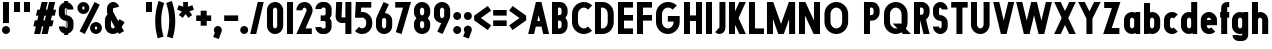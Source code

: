 SplineFontDB: 3.2
FontName: Roland
FullName: Roland
FamilyName: Roland
Weight: Bold
Copyright: Copyright (c) 2020, Roland Bernard
UComments: "2020-8-31: Created with FontForge (http://fontforge.org)"
Version: 001.000
ItalicAngle: 0
UnderlinePosition: -100
UnderlineWidth: 50
Ascent: 800
Descent: 200
InvalidEm: 0
LayerCount: 2
Layer: 0 0 "Back" 1
Layer: 1 0 "Fore" 0
XUID: [1021 36 1614478912 3279787]
FSType: 0
OS2Version: 0
OS2_WeightWidthSlopeOnly: 0
OS2_UseTypoMetrics: 1
CreationTime: 1598898917
ModificationTime: 1599679097
PfmFamily: 17
TTFWeight: 1000
TTFWidth: 5
LineGap: 90
VLineGap: 0
OS2TypoAscent: 0
OS2TypoAOffset: 1
OS2TypoDescent: 0
OS2TypoDOffset: 1
OS2TypoLinegap: 90
OS2WinAscent: 0
OS2WinAOffset: 1
OS2WinDescent: 0
OS2WinDOffset: 1
HheadAscent: 0
HheadAOffset: 1
HheadDescent: 0
HheadDOffset: 1
OS2CapHeight: 750
OS2XHeight: 500
OS2Vendor: 'PfEd'
MarkAttachClasses: 1
DEI: 91125
Encoding: ISO8859-1
UnicodeInterp: none
NameList: AGL For New Fonts
DisplaySize: -48
AntiAlias: 1
FitToEm: 0
WinInfo: 0 30 12
BeginPrivate: 1
BlueValues 23 [-20 0 500 520 750 770]
EndPrivate
BeginChars: 256 84

StartChar: X
Encoding: 88 88 0
Width: 599
Flags: W
HStem: 0 21G<30 204.352 395 569.352> 730 20G<30 204.352 395 569.352>
LayerCount: 2
Fore
SplineSet
30 750 m 5
 194.3515625 750 l 5
 299.67578125 539.3515625 l 5
 405 750 l 5
 569.3515625 750 l 5
 381.8515625 375 l 5
 569.3515625 0 l 5
 405 0 l 5
 299.67578125 210.6484375 l 5
 194.3515625 0 l 5
 30 0 l 5
 217.5 375 l 5
 30 750 l 5
EndSplineSet
EndChar

StartChar: Q
Encoding: 81 81 1
Width: 742
Flags: W
HStem: -20 140<278.655 388.796> 0 21G<497.469 722.531> 630 140<278.655 412.28>
VStem: 50 150<201.571 548.429> 490 150<239.484 553.299>
LayerCount: 2
Fore
SplineSet
345 770 m 2xb8
 346 770 l 2
 508 769.998046875 640 637.009765625 640 475 c 2
 640 275 l 2
 640 220.083007812 624.712890625 168.514648438 598.2109375 124.3203125 c 1
 722.53125 0 l 1
 517.46875 0 l 1x78
 495.6796875 21.7890625 l 1
 451.502929688 -4.7021484375 400.893554688 -20 346 -20 c 2
 345 -20 l 2
 182.963867188 -20.0009765625 50 112.963867188 50 275 c 2
 50 475 l 2
 50 637.036132812 182.963867188 770.001953125 345 770 c 2xb8
345 630 m 2
 264.030273438 630.002929688 200 555.969726562 200 475 c 2
 200 275 l 2
 200 194.030273438 264.030273438 120 345 120 c 2
 346 120 l 2xb8
 361.244140625 120 375.954101562 122.88671875 389.662109375 127.806640625 c 1
 268.2421875 249.2265625 l 1
 473.3046875 249.2265625 l 1
 485.333984375 237.197265625 l 1
 488.37890625 249.444335938 490 262.133789062 490 275 c 2
 490 475 l 2
 490 555.935546875 426.921875 629.997070312 346 630 c 2
 345 630 l 2
EndSplineSet
EndChar

StartChar: e
Encoding: 101 101 2
Width: 495
Flags: W
HStem: -20 140<211.885 301.184> 185 130<195 300> 380 140<211.885 283.175>
VStem: 45 150<137.045 185 315 362.956>
CounterMasks: 1 e0
LayerCount: 2
Fore
SplineSet
247.5 520 m 2
 247.571289062 520 l 2
 358.48828125 519.98046875 450 428.42578125 450 317.5 c 2
 450 185 l 1
 195 185 l 1
 195 182.5 l 2
 195 152.6171875 217.6171875 120 247.5 120 c 2
 262.5 120 l 2
 278.61328125 120 292.604492188 129.490234375 302.0859375 142.9140625 c 1
 405.35546875 39.64453125 l 1
 368.599609375 2.888671875 317.974609375 -20 262.5 -20 c 2
 247.5 -20 l 2
 136.55078125 -20 45 71.55078125 45 182.5 c 2
 45 317.5 l 2
 45 428.44921875 136.55078125 520.01953125 247.5 520 c 2
247.5 380 m 2
 217.6171875 380.0234375 195 347.3828125 195 317.5 c 2
 195 315 l 1
 300 315 l 1
 300 317.5 l 2
 300 347.362304688 277.415039062 379.9765625 247.563476562 380 c 2
 247.5 380 l 2
EndSplineSet
EndChar

StartChar: exclam
Encoding: 33 33 3
Width: 300
Flags: W
HStem: -20 200<88.2613 211.739> 730 20G<75 225>
VStem: 50 200<18.2613 141.739> 75 150<250 750>
LayerCount: 2
Fore
SplineSet
75 250 m 5xd0
 75 750 l 5
 225 750 l 5
 225 250 l 5
 75 250 l 5xd0
50 80 m 4xe0
 50 135.228515625 94.771484375 180 150 180 c 4
 205.228515625 180 250 135.228515625 250 80 c 4
 250 24.771484375 205.228515625 -20 150 -20 c 4
 94.771484375 -20 50 24.771484375 50 80 c 4xe0
EndSplineSet
EndChar

StartChar: quotedbl
Encoding: 34 34 4
Width: 500
Flags: W
HStem: 500 250<50 200 300 450>
VStem: 50 150<500 750> 300 150<500 750>
LayerCount: 2
Fore
SplineSet
50 500 m 1
 50 750 l 1
 200 750 l 1
 200 500 l 1
 50 500 l 1
300 500 m 5
 300 750 l 5
 450 750 l 5
 450 500 l 5
 300 500 l 5
EndSplineSet
EndChar

StartChar: numbersign
Encoding: 35 35 5
Width: 637
Flags: W
HStem: 0 21G<52.5 209.027 240.002 396.525> 730 20G<235.004 391.527 422.502 579.029>
LayerCount: 2
Fore
SplineSet
240.00390625 750 m 1
 391.52734375 750 l 1
 346.525390625 570 l 1
 382.501953125 570 l 1
 427.501953125 750 l 1
 579.029296875 750 l 1
 534.02734375 570 l 1
 602.8828125 570 l 1
 567.8828125 430 l 1
 499.02734375 430 l 1
 471.525390625 320 l 1
 540.3828125 320 l 1
 505.3828125 180 l 1
 436.525390625 180 l 1
 391.525390625 0 l 1
 240.001953125 0 l 1
 285.001953125 180 l 1
 249.02734375 180 l 1
 204.02734375 0 l 1
 52.5 0 l 1
 97.50390625 180 l 1
 35 180 l 1
 70 320 l 1
 132.50390625 320 l 1
 160.00390625 430 l 1
 97.5 430 l 1
 132.501953125 570 l 1
 195.00390625 570 l 1
 240.00390625 750 l 1
311.525390625 430 m 1
 284.02734375 320 l 1
 320.001953125 320 l 1
 347.501953125 430 l 1
 311.525390625 430 l 1
EndSplineSet
EndChar

StartChar: zero
Encoding: 48 48 6
Width: 505
Flags: HW
LayerCount: 2
Fore
SplineSet
252.5 770 m 0
 363.44921875 770 455 678.44921875 455 567.5 c 2
 455 182.5 l 2
 455 71.55078125 363.44921875 -20 252.5 -20 c 0
 141.55078125 -20 50 71.55078125 50 182.5 c 2
 50 567.5 l 2
 50 678.44921875 141.55078125 770 252.5 770 c 0
252.5 630 m 0
 222.6171875 630 200 597.3828125 200 567.5 c 2
 200 182.5 l 2
 200 152.6171875 222.6171875 120 252.5 120 c 0
 282.3828125 120 305 152.6171875 305 182.5 c 2
 305 567.5 l 2
 305 597.3828125 282.3828125 630 252.5 630 c 0
EndSplineSet
EndChar

StartChar: one
Encoding: 49 49 7
Width: 250
Flags: HW
LayerCount: 2
Fore
SplineSet
50 750 m 1
 200 750 l 1
 200 0 l 1
 50 0 l 1
 50 608.916015625 l 1
 50 608.986328125 l 1
 50 750 l 1
EndSplineSet
EndChar

StartChar: two
Encoding: 50 50 8
Width: 475
Flags: HW
LayerCount: 2
Fore
SplineSet
237.5 770 m 2
 237.606445312 770 l 2
 348.5078125 769.970703125 440 678.4140625 440 567.5 c 0
 440 536.916015625 433.03125 507.8125 420.62890625 481.6875 c 2
 262.943359375 140 l 1
 420 140 l 1
 420 0 l 1
 35 0 l 1
 285.88671875 544.826171875 l 2
 288.54296875 552.176757812 290 559.92578125 290 567.5 c 0
 290 597.362304688 267.415039062 629.9765625 237.563476562 630 c 2
 237.5 630 l 2
 207.6171875 630.0234375 185 597.3828125 185 567.5 c 1
 35 567.5 l 1
 35 678.44921875 126.55078125 770.029296875 237.5 770 c 2
EndSplineSet
EndChar

StartChar: three
Encoding: 51 51 9
Width: 490
Flags: HW
LayerCount: 2
Fore
SplineSet
209.375 770 m 2
 265.880859375 770 l 2
 361.266601562 770 440.1875 691.018554688 440.1875 595.625 c 2
 440.1875 479.375 l 2
 440.1875 440.421875 417.0234375 404.21484375 394.95703125 375 c 1
 417.0234375 345.78515625 440.1875 309.578125 440.1875 270.625 c 2
 440.1875 154.375 l 2
 440.1875 58.9853515625 361.2734375 -20 265.893554688 -20 c 2
 209.375 -20 l 2
 113.958984375 -20 35 58.958984375 35 154.375 c 1
 185 154.375 l 1
 185 140.024414062 195.024414062 120 209.375 120 c 2
 265.864257812 120 l 2
 280.186523438 120 290.1875 140.041992188 290.1875 154.375 c 2
 290.1875 270.625 l 2
 290.1875 284.975585938 280.163085938 305 265.8125 305 c 2
 166.875 305 l 1
 166.875 445 l 1
 265.8125 445 l 2
 280.163085938 445 290.1875 465.024414062 290.1875 479.375 c 2
 290.1875 595.625 l 2
 290.1875 609.953125 280.193359375 630 265.877929688 630 c 2
 209.375 630 l 2
 195.024414062 630 185 609.975585938 185 595.625 c 1
 35 595.625 l 1
 35 691.041015625 113.958984375 770 209.375 770 c 2
EndSplineSet
EndChar

StartChar: four
Encoding: 52 52 10
Width: 485
Flags: HW
LayerCount: 2
Fore
SplineSet
54.919921875 750 m 1
 205.0703125 750 l 1
 189.802734375 410.5 l 0
 189.670364315 407.55738388 189.744140625 403.735351562 190 401 c 0
 190.315429688 397.622070312 192.240234375 390 195 390 c 2
 285 390 l 1
 285 750 l 1
 435 750 l 1
 435 0 l 1
 285 0 l 1
 285 250 l 1
 195 250 l 2
 109.400390625 250 40 319.400390625 40 405 c 0
 40 407.26953125 40.0498046875 409.51953125 40.150390625 411.759765625 c 2
 54.919921875 750 l 1
EndSplineSet
EndChar

StartChar: five
Encoding: 53 53 11
Width: 526
Flags: HW
LayerCount: 2
Fore
SplineSet
70 750 m 1
 456.77734375 750 l 1
 456.77734375 610 l 1
 206.05078125 610 l 1
 200.083984375 518.35546875 l 1
 209.46875 519.428710938 218.999023438 520.000976562 228.65234375 520 c 2
 228.706054688 520 l 2
 367.58984375 519.985351562 481.77734375 405.765625 481.77734375 266.875 c 2
 481.77734375 233.125 l 2
 481.77734375 94.2451171875 367.608398438 -19.9765625 228.739257812 -20 c 2
 228.65234375 -20 l 2
 159.198242188 -20.01171875 95.91796875 8.5546875 50 54.47265625 c 1
 153.099609375 157.572265625 l 1
 171.7890625 135.012695312 198.513671875 119.987304688 228.65234375 120 c 2
 228.7265625 120 l 2
 286.534179688 120.0234375 331.77734375 175.306640625 331.77734375 233.125 c 2
 331.77734375 266.875 l 2
 331.77734375 324.697265625 286.52734375 379.98046875 228.71484375 380 c 2
 228.65234375 380 l 2
 218.711914062 380.00390625 209.147460938 378.357421875 200.115234375 375.359375 c 2
 50.083984375 375.359375 l 1
 70 750 l 1
EndSplineSet
EndChar

StartChar: space
Encoding: 32 32 12
Width: 400
Flags: HW
LayerCount: 2
EndChar

StartChar: six
Encoding: 54 54 13
Width: 505
Flags: HW
LayerCount: 2
Fore
SplineSet
240.1796875 770.1953125 m 1
 372.7109375 711.328125 l 1
 272.462890625 501.7890625 l 1
 272.504882812 501.782226562 272.547851562 501.775390625 272.58984375 501.76953125 c 2
 272.724609375 501.75 l 2
 370.229492188 487.189453125 455 419.064453125 455 317.5 c 2
 455 182.5 l 2
 455 70.662109375 364.337890625 -20.044921875 252.5 -20 c 2
 252.333984375 -20 l 2
 140.572265625 -19.955078125 50 70.7177734375 50 182.5 c 2
 50 317.5 l 2
 50 349.76953125 57.5615234375 380.26953125 70.98828125 407.34375 c 2
 240.1796875 770.1953125 l 1
252.287109375 380 m 2
 223.375 379.8828125 200 346.412109375 200 317.5 c 2
 200 182.5 l 2
 200 153.587890625 223.375 120.1171875 252.287109375 120 c 2
 252.5 120 l 2
 281.495117188 120 305 153.504882812 305 182.5 c 2
 305 317.5 l 2
 305 346.495117188 281.495117188 380 252.5 380 c 2
 252.287109375 380 l 2
EndSplineSet
EndChar

StartChar: nine
Encoding: 57 57 14
Width: 505
Flags: HW
LayerCount: 2
Fore
SplineSet
264.8203125 -20.1943359375 m 1
 132.2890625 38.6728515625 l 1
 232.537109375 248.211914062 l 1
 232.495117188 248.21875 232.452148438 248.225585938 232.41015625 248.231445312 c 2
 232.275390625 248.250976562 l 2
 134.770507812 262.811523438 50 330.936523438 50 432.500976562 c 2
 50 567.500976562 l 2
 50 679.338867188 140.662109375 770.000976562 252.5 770.000976562 c 2
 252.666015625 770.000976562 l 2
 364.428710938 770.000976562 455 679.283203125 455 567.500976562 c 2
 455 432.500976562 l 2
 455 400.231445312 447.438476562 369.731445312 434.01171875 342.657226562 c 2
 264.8203125 -20.1943359375 l 1
252.712890625 370.000976562 m 2
 281.625 370.118164062 305 403.588867188 305 432.500976562 c 2
 305 567.500976562 l 2
 305 596.413085938 281.625 629.883789062 252.712890625 630.000976562 c 2
 252.5 630.000976562 l 2
 223.504882812 630.000976562 200 596.49609375 200 567.500976562 c 2
 200 432.500976562 l 2
 200 403.505859375 223.504882812 370.000976562 252.5 370.000976562 c 2
 252.712890625 370.000976562 l 2
EndSplineSet
EndChar

StartChar: seven
Encoding: 55 55 15
Width: 455
Flags: HW
LayerCount: 2
Fore
SplineSet
30 750.001953125 m 1
 425 750.001953125 l 1
 189.59765625 -19.96484375 l 1
 46.150390625 23.890625 l 1
 225.34375 610.001953125 l 1
 30 610.001953125 l 1
 30 750.001953125 l 1
EndSplineSet
EndChar

StartChar: eight
Encoding: 56 56 16
Width: 505
Flags: HW
LayerCount: 2
Fore
SplineSet
252.5 770 m 2
 252.677734375 770 l 2
 364.43359375 769.952148438 455 679.278320312 455 567.5 c 2
 455 507.5 l 2
 455 456.833984375 426.391601562 410.513671875 395.63671875 375 c 1
 426.391601562 339.486328125 455 293.166015625 455 242.5 c 2
 455 182.5 l 2
 455 70.7353515625 364.456054688 -19.94140625 252.717773438 -20 c 2
 252.5 -20 l 2
 140.662109375 -20.05859375 50 70.662109375 50 182.5 c 2
 50 242.5 l 2
 50 293.166015625 78.6083984375 339.486328125 109.36328125 375 c 1
 78.6083984375 410.513671875 50 456.833984375 50 507.5 c 2
 50 567.5 l 2
 50 679.337890625 140.662109375 770.047851562 252.5 770 c 2
252.5 630 m 2
 223.504882812 630.03515625 200 596.495117188 200 567.5 c 2
 200 507.5 l 2
 200 478.504882812 223.504882812 444.956054688 252.5 445 c 2
 252.614257812 445 l 2
 281.556640625 445.043945312 305 478.54296875 305 507.5 c 2
 305 567.5 l 2
 305 596.46484375 281.544921875 629.96484375 252.591796875 630 c 2
 252.5 630 l 2
252.5 305 m 2
 223.504882812 305.05859375 200 271.495117188 200 242.5 c 2
 200 182.5 l 2
 200 153.504882812 223.504882812 119.938476562 252.5 120 c 2
 252.66015625 120 l 2
 281.58203125 120.061523438 305 153.55859375 305 182.5 c 2
 305 242.5 l 2
 305 271.444335938 281.577148438 304.94140625 252.65234375 305 c 2
 252.5 305 l 2
EndSplineSet
EndChar

StartChar: R
Encoding: 82 82 17
Width: 480
Flags: HW
LayerCount: 2
Fore
SplineSet
50 750 m 5
 245 750 l 6
 352.6953125 750 440 662.6953125 440 555 c 6
 440 500 l 6
 440 430.986328125 404.147460938 370.34765625 350.052734375 335.689453125 c 5
 350.081054688 335.58203125 l 5
 440 0 l 5
 287.814453125 0 l 5
 206.08984375 305 l 5
 200 305 l 5
 200 0 l 5
 50 0 l 5
 50 750 l 5
200 610 m 5
 200 445 l 5
 245 445 l 6
 269.852539062 445 290 475.147460938 290 500 c 6
 290 555 l 6
 290 579.852539062 269.852539062 610 245 610 c 6
 200 610 l 5
EndSplineSet
EndChar

StartChar: o
Encoding: 111 111 18
Width: 505
Flags: HW
LayerCount: 2
Fore
SplineSet
252.408203125 520 m 2
 252.5 520 l 2
 364.337890625 520.024414062 455 429.337890625 455 317.5 c 2
 455 182.5 l 2
 455 70.662109375 364.337890625 -20.0537109375 252.5 -20 c 2
 252.299804688 -20 l 2
 140.553710938 -19.9462890625 50 70.7294921875 50 182.5 c 2
 50 317.5 l 2
 50 429.307617188 140.61328125 519.975585938 252.408203125 520 c 2
252.287109375 380 m 2
 223.375 379.8828125 200 346.412109375 200 317.5 c 2
 200 182.5 l 2
 200 153.587890625 223.375 120.1171875 252.287109375 120 c 2
 252.5 120 l 2
 281.495117188 120 305 153.504882812 305 182.5 c 2
 305 317.5 l 2
 305 346.495117188 281.495117188 380 252.5 380 c 2
 252.287109375 380 l 2
EndSplineSet
EndChar

StartChar: l
Encoding: 108 108 19
Width: 250
Flags: HW
LayerCount: 2
Fore
SplineSet
50 750 m 5
 200 750 l 5
 200 140.087890625 l 5
 200 139.973632812 l 5
 200 0 l 5
 50 0 l 5
 50 140 l 5
 50 140.094726562 l 5
 50 609.779296875 l 5
 50 609.994140625 l 5
 50 750 l 5
EndSplineSet
EndChar

StartChar: a
Encoding: 97 97 20
Width: 505
Flags: HW
LayerCount: 2
Fore
SplineSet
252.408203125 520 m 6
 252.5 520 l 6
 295.266601562 520 326.942382812 500 340.37890625 490 c 5
 340.479492188 500 l 5
 455 500 l 5
 455 0 l 5
 340.530273438 0 l 5
 340.40234375 10 l 5
 330.23046875 0 293.880859375 -20 252.5 -20 c 6
 252.30078125 -20 l 6
 140.5546875 -19.9462890625 50 70.7294921875 50 182.5 c 6
 50 317.5 l 6
 50 429.307617188 140.612304688 519.975585938 252.408203125 520 c 6
252.287109375 380 m 6
 223.375 379.8828125 200 346.412109375 200 317.5 c 6
 200 182.5 l 6
 200 153.587890625 223.375 120.1171875 252.287109375 120 c 6
 252.5 120 l 6
 281.495117188 120 305 153.504882812 305 182.5 c 6
 305 317.5 l 6
 305 346.495117188 281.495117188 380 252.5 380 c 6
 252.287109375 380 l 6
EndSplineSet
EndChar

StartChar: n
Encoding: 110 110 21
Width: 505
Flags: HW
LayerCount: 2
Fore
SplineSet
252.5 520 m 2
 252.591796875 520 l 2
 364.387695312 519.975585938 455 429.307617188 455 317.5 c 2
 455 0 l 1
 305 0 l 1
 305 317.5 l 2
 305 346.412109375 281.625 379.8828125 252.712890625 380 c 2
 252.5 380 l 2
 223.504882812 380 200 346.495117188 200 317.5 c 2
 200 0.021484375 l 1
 50 0 l 1
 50 500 l 1
 164.521484375 500 l 1
 164.62109375 490 l 1
 178.057617188 500 209.733398438 520 252.5 520 c 2
EndSplineSet
EndChar

StartChar: r
Encoding: 114 114 22
Width: 349
Flags: HW
LayerCount: 2
Fore
SplineSet
50 500 m 1
 200 500 l 1
 200 481.86328125 l 1
 217.34375 499.984375 258.594726562 519.912109375 319.759765625 519.9375 c 2
 319.841796875 519.9375 l 2
 319.8671875 519.9375 319.892578125 519.9375 319.91796875 519.9375 c 2
 319.91796875 379.9375 l 1
 319.901367188 379.9375 319.883789062 379.9375 319.8671875 379.9375 c 2
 319.791992188 379.9375 l 2
 253.633789062 379.913085938 200.000976562 316.182617188 200 250 c 2
 200 0 l 1
 50 0 l 1
 50 500 l 1
EndSplineSet
EndChar

StartChar: d
Encoding: 100 100 23
Width: 505
Flags: HW
LayerCount: 2
Fore
SplineSet
252.408203125 520 m 2
 252.5 520 l 2
 290.4765625 520 302.340820312 507.461914062 304.950195312 504 c 1
 305.049804688 750 l 1
 455 750 l 1
 455 0 l 1
 340.530273438 0 l 1
 340.40234375 10 l 1
 330.23046875 0 293.880859375 -20 252.5 -20 c 2
 252.30078125 -20 l 2
 140.5546875 -19.9462890625 50 70.7294921875 50 182.5 c 2
 50 317.5 l 2
 50 429.307617188 140.612304688 519.975585938 252.408203125 520 c 2
252.287109375 380 m 2
 223.375 379.8828125 200 346.412109375 200 317.5 c 2
 200 182.5 l 2
 200 153.587890625 223.375 120.1171875 252.287109375 120 c 2
 252.5 120 l 2
 281.495117188 120 305 153.504882812 305 182.5 c 2
 305 317.5 l 2
 305 346.495117188 281.495117188 380 252.5 380 c 2
 252.287109375 380 l 2
EndSplineSet
EndChar

StartChar: B
Encoding: 66 66 24
Width: 490
Flags: HW
LayerCount: 2
Fore
SplineSet
50 750 m 5
 245 750 l 6
 352.6953125 750 440 662.6953125 440 555 c 6
 440 500 l 6
 440 452.431640625 412.962890625 408.845703125 384.6640625 375 c 5
 412.962890625 341.154296875 440 297.568359375 440 250 c 6
 440 195 l 6
 440 87.3046875 352.6953125 0 245 0 c 6
 50 0 l 5
 50 750 l 5
200 610 m 5
 200 445 l 5
 245 445 l 6
 269.852539062 445 290 475.147460938 290 500 c 6
 290 555 l 6
 290 579.852539062 269.852539062 610 245 610 c 6
 200 610 l 5
200 305 m 5
 200 140 l 5
 245 140 l 6
 269.852539062 140 290 170.147460938 290 195 c 6
 290 250 l 6
 290 274.852539062 269.852539062 305 245 305 c 6
 200 305 l 5
EndSplineSet
EndChar

StartChar: b
Encoding: 98 98 25
Width: 505
Flags: HW
LayerCount: 2
Fore
SplineSet
252.591796875 519.998046875 m 2
 364.387695312 519.973632812 455 429.305664062 455 317.498046875 c 2
 455 182.498046875 l 2
 455 70.7275390625 364.4453125 -19.9482421875 252.69921875 -20.001953125 c 2
 252.5 -20.001953125 l 2
 211.119140625 -20.001953125 174.76953125 -0.001953125 164.59765625 9.998046875 c 1
 164.469726562 -0.001953125 l 1
 50 -0.001953125 l 1
 50 749.998046875 l 1
 199.950195312 749.998046875 l 1
 200.049804688 503.998046875 l 1
 202.659179688 507.459960938 214.5234375 519.998046875 252.5 519.998046875 c 2
 252.591796875 519.998046875 l 2
252.712890625 379.998046875 m 2
 252.5 379.998046875 l 2
 223.504882812 379.998046875 200 346.493164062 200 317.498046875 c 2
 200 182.498046875 l 2
 200 153.502929688 223.504882812 119.998046875 252.5 119.998046875 c 2
 252.712890625 119.998046875 l 2
 281.625 120.115234375 305 153.5859375 305 182.498046875 c 2
 305 317.498046875 l 2
 305 346.41015625 281.625 379.880859375 252.712890625 379.998046875 c 2
EndSplineSet
EndChar

StartChar: c
Encoding: 99 99 26
Width: 425
Flags: HW
LayerCount: 2
Fore
SplineSet
252.408203125 520 m 6
 252.5 520 l 6
 308.43359375 520.012695312 359.067382812 497.334960938 395.71484375 460.669921875 c 5
 291.77734375 356.732421875 l 5
 282.16015625 370.25390625 268.130859375 380 252.498046875 380 c 6
 252.28515625 380 l 6
 223.373046875 379.8828125 199.998046875 346.412109375 199.998046875 317.5 c 6
 199.998046875 182.5 l 6
 199.998046875 153.587890625 223.373046875 120.1171875 252.28515625 120 c 6
 252.498046875 120 l 6
 268.143554688 120 282.180664062 129.762695312 291.798828125 143.30078125 c 5
 395.73828125 39.361328125 l 5
 359.091796875 2.6708984375 308.450195312 -20.02734375 252.5 -20 c 6
 252.298828125 -20 l 6
 140.552734375 -19.9462890625 50 70.7294921875 50 182.5 c 6
 50 317.5 l 6
 50 429.307617188 140.612304688 519.975585938 252.408203125 520 c 6
EndSplineSet
EndChar

StartChar: f
Encoding: 102 102 27
Width: 285
Flags: HW
LayerCount: 2
Fore
SplineSet
205 770 m 2
 256 770 l 1
 256 630 l 1
 205 630 l 1
 205 626.666992188 205 623.333007812 205 620 c 2
 205 500 l 1
 256 500 l 1
 256 360 l 1
 205 360 l 1
 205 0 l 1
 55 0 l 1
 55 360 l 1
 29 360 l 1
 29 500 l 1
 55 500 l 1
 55 620 l 2
 55 702.842773438 122.157226562 770 205 770 c 2
EndSplineSet
EndChar

StartChar: g
Encoding: 103 103 28
Width: 505
Flags: HW
LayerCount: 2
Fore
SplineSet
252.30078125 520 m 2
 252.5 520 l 2
 293.880859375 520 330.23046875 500 340.40234375 490 c 1
 340.53125 500 l 1
 455 500 l 1
 455 -50 l 2
 455 -132.842773438 387.868164062 -200 305.025390625 -200 c 2
 212.5 -200 l 2
 129.657226562 -200 62.5 -132.842773438 62.5 -50 c 1
 212.5 -50 l 1
 212.5 -53.3330078125 212.375 -56.9326171875 212.5 -60 c 2
 305.025390625 -60 l 1
 305.025390625 -56.6669921875 305.001953125 -53.3330078125 305.05078125 -50 c 2
 304.94921875 -4 l 1
 302.340820312 -7.4619140625 290.4765625 -20 252.5 -20 c 2
 252.408203125 -20 l 2
 140.612304688 -19.9755859375 50 70.6923828125 50 182.5 c 2
 50 317.5 l 2
 50 429.270507812 140.5546875 519.946289062 252.30078125 520 c 2
252.287109375 380 m 2
 223.375 379.8828125 200 346.412109375 200 317.5 c 2
 200 182.5 l 2
 200 153.587890625 223.375 120.1171875 252.287109375 120 c 2
 252.5 120 l 2
 281.495117188 120 305 153.504882812 305 182.5 c 2
 305 317.5 l 2
 305 346.495117188 281.495117188 380 252.5 380 c 2
 252.287109375 380 l 2
EndSplineSet
EndChar

StartChar: h
Encoding: 104 104 29
Width: 505
Flags: HW
LayerCount: 2
Fore
SplineSet
252.5 520 m 2
 252.591796875 520 l 2
 364.387695312 519.975585938 455 429.307617188 455 317.5 c 2
 455 0 l 1
 305 0 l 1
 305 317.5 l 2
 305 346.412109375 281.625 379.8828125 252.712890625 380 c 2
 252.5 380 l 2
 223.504882812 380 200 346.495117188 200 317.5 c 2
 200 0.021484375 l 1
 50 0 l 1
 50 750 l 1
 200.021484375 750 l 1
 200.12109375 504 l 1
 205.905273438 510.5390625 228.16015625 520 252.5 520 c 2
EndSplineSet
EndChar

StartChar: i
Encoding: 105 105 30
Width: 300
Flags: HW
LayerCount: 2
Fore
SplineSet
75 500 m 1
 225 500 l 1
 225 140.047851562 l 1
 225 139.995117188 l 1
 225 0 l 1
 75 0 l 1
 75 140 l 1
 75 140.1015625 l 1
 75 358.420898438 l 1
 75 359.9921875 l 1
 75 500 l 1
250 670 m 0
 250 725.19140625 205.19140625 770 150 770 c 0
 94.80859375 770 50 725.19140625 50 670 c 0
 50 614.80859375 94.80859375 570 150 570 c 0
 205.19140625 570 250 614.80859375 250 670 c 0
EndSplineSet
EndChar

StartChar: j
Encoding: 106 106 31
Width: 325
Flags: HW
LayerCount: 2
Fore
SplineSet
100 500 m 1
 250 500 l 1
 250 -50 l 2
 250 -132.842773438 182.842773438 -200 100 -200 c 2
 50 -200 l 1
 50 -60 l 1
 99.609375 -60.0810546875 l 2
 99.9248046875 -56.9189453125 100 -53.3330078125 100 -50 c 2
 100 358.421875 l 1
 100 359.9921875 l 1
 100 500 l 1
275 670 m 0
 275 725.19140625 230.19140625 770 175 770 c 0
 119.80859375 770 75 725.19140625 75 670 c 0
 75 614.80859375 119.80859375 570 175 570 c 0
 230.19140625 570 275 614.80859375 275 670 c 0
EndSplineSet
EndChar

StartChar: k
Encoding: 107 107 32
Width: 455
Flags: HW
LayerCount: 2
Fore
SplineSet
50 750 m 1
 200 750 l 1
 200 403.91015625 l 1
 256.66796875 500 l 1
 425 500 l 1
 290.513671875 271.958984375 l 1
 425 0 l 1
 263.283203125 0 l 1
 202.552734375 122.80859375 l 1
 200 118.48046875 l 1
 200 0 l 1
 50 0 l 1
 50 750 l 1
EndSplineSet
EndChar

StartChar: m
Encoding: 109 109 33
Width: 760
Flags: HW
LayerCount: 2
Fore
SplineSet
252.5 520 m 2
 252.591796875 520 l 2
 300.881835938 519.989257812 344 506.333312988 380 464.822265625 c 1
 414.790039062 493.055664062 459.118164062 519.989257812 507.408203125 520 c 2
 507.591796875 520 l 2
 619.387695312 519.975585938 710 429.307617188 710 317.5 c 2
 710 0 l 1
 560 0 l 1
 560 317.5 l 2
 560 346.412109375 536.625 379.8828125 507.712890625 380 c 2
 507.287109375 380 l 2
 478.375 379.8828125 455 346.412109375 455 317.5 c 2
 455 0 l 1
 305 0 l 1
 305 317.5 l 2
 305 346.412109375 281.625 379.8828125 252.712890625 380 c 2
 252.5 380 l 2
 223.504882812 380 200 346.495117188 200 317.5 c 2
 200 0.021484375 l 1
 50 0 l 1
 50 500 l 1
 164.521484375 500 l 1
 164.62109375 490 l 1
 178.057617188 500 209.733398438 520 252.5 520 c 2
EndSplineSet
EndChar

StartChar: p
Encoding: 112 112 34
Width: 505
Flags: HW
LayerCount: 2
Fore
SplineSet
252.591796875 -20 m 2
 252.5 -20 l 2
 214.5234375 -20 202.659179688 -7.4619140625 200.049804688 -4 c 1
 199.950195312 -200 l 1
 50 -200 l 1
 50 500 l 1
 164.469726562 500 l 1
 164.59765625 490 l 1
 174.76953125 500 211.119140625 520 252.5 520 c 2
 252.69921875 520 l 2
 364.4453125 519.946289062 455 429.270507812 455 317.5 c 2
 455 182.5 l 2
 455 70.6923828125 364.387695312 -19.9755859375 252.591796875 -20 c 2
252.712890625 120 m 2
 281.625 120.1171875 305 153.587890625 305 182.5 c 2
 305 317.5 l 2
 305 346.412109375 281.625 379.8828125 252.712890625 380 c 2
 252.5 380 l 2
 223.504882812 380 200 346.495117188 200 317.5 c 2
 200 182.5 l 2
 200 153.504882812 223.504882812 120 252.5 120 c 2
 252.712890625 120 l 2
EndSplineSet
EndChar

StartChar: q
Encoding: 113 113 35
Width: 505
Flags: HW
LayerCount: 2
Fore
SplineSet
252.408203125 -20 m 6
 140.612304688 -19.9755859375 50 70.6923828125 50 182.5 c 6
 50 317.5 l 6
 50 429.270507812 140.5546875 519.946289062 252.30078125 520 c 6
 252.5 520 l 6
 293.880859375 520 330.23046875 500 340.40234375 490 c 5
 340.530273438 500 l 5
 455 500 l 5
 455 -200 l 5
 305.049804688 -200 l 5
 304.950195312 -4 l 5
 302.340820312 -7.4619140625 290.4765625 -20 252.5 -20 c 6
 252.408203125 -20 l 6
252.287109375 120 m 6
 252.5 120 l 6
 281.495117188 120 305 153.504882812 305 182.5 c 6
 305 317.5 l 6
 305 346.495117188 281.495117188 380 252.5 380 c 6
 252.287109375 380 l 6
 223.375 379.8828125 200 346.412109375 200 317.5 c 6
 200 182.5 l 6
 200 153.587890625 223.375 120.1171875 252.287109375 120 c 6
EndSplineSet
EndChar

StartChar: s
Encoding: 115 115 36
Width: 400
Flags: HW
LayerCount: 2
Fore
SplineSet
200 520 m 6
 200.069335938 520 l 6
 284.75390625 520 355 449.692382812 355 365 c 5
 205 365 l 5
 205 368.620117188 203.67578125 380 200.087890625 380 c 6
 200 380 l 6
 196.350585938 380 195 368.649414062 195 365 c 6
 195 335 l 6
 195 331.350585938 196.350585938 320 200 320 c 6
 200.0703125 320 l 6
 284.754882812 320 355 249.692382812 355 165 c 6
 355 135 l 6
 355 50.3134765625 284.763671875 -20 200.086914062 -20 c 6
 200 -20 l 6
 115.284179688 -20 45 50.2841796875 45 135 c 5
 195 135 l 5
 195 131.350585938 196.350585938 120 200 120 c 6
 200.059570312 120 l 6
 203.666015625 120 205 131.370117188 205 135 c 6
 205 165 l 6
 205 168.626953125 203.668945312 180 200.067382812 180 c 6
 200 180 l 6
 115.284179688 180 45 250.284179688 45 335 c 6
 45 365 l 6
 45 449.715820312 115.284179688 520 200 520 c 6
EndSplineSet
EndChar

StartChar: t
Encoding: 116 116 37
Width: 310
Flags: HW
LayerCount: 2
Fore
SplineSet
80 750 m 5
 230 750 l 5
 230 500 l 5
 280 500 l 5
 280 360 l 5
 230 360 l 5
 230 0 l 5
 80 0 l 5
 80 360 l 5
 30 360 l 5
 30 500 l 5
 80 500 l 5
 80 750 l 5
EndSplineSet
EndChar

StartChar: u
Encoding: 117 117 38
Width: 505
Flags: HW
LayerCount: 2
Fore
SplineSet
50 500 m 5
 200 500 l 5
 200 182.5 l 6
 200 153.504882812 223.504882812 119.950195312 252.5 120 c 6
 252.629882812 120 l 6
 281.565429688 120.049804688 305 153.548828125 305 182.5 c 6
 305 500 l 5
 455 500 l 5
 455 182.5 l 6
 455 70.73828125 364.459960938 -19.9384765625 252.7265625 -20 c 6
 252.5 -20 l 6
 140.662109375 -20.0615234375 50 70.662109375 50 182.5 c 6
 50 500 l 5
EndSplineSet
EndChar

StartChar: v
Encoding: 118 118 39
Width: 590
Flags: HW
LayerCount: 2
Fore
SplineSet
30 500 m 5
 185.93359375 500 l 5
 295.466796875 223.1015625 l 5
 405 500 l 5
 560.93359375 500 l 5
 362.884765625 0 l 5
 228.048828125 0 l 5
 30 500 l 5
EndSplineSet
EndChar

StartChar: w
Encoding: 119 119 40
Width: 935
Flags: HW
LayerCount: 2
Fore
SplineSet
30 500 m 5
 185.93359375 500 l 5
 295.466796875 223.1015625 l 5
 405 500 l 5
 530 500 l 5
 639.533203125 223.1015625 l 5
 749.06640625 500 l 5
 905 500 l 5
 706.951171875 0 l 5
 572.115234375 0 l 5
 467.5 264.115234375 l 5
 362.884765625 0 l 5
 228.048828125 0 l 5
 30 500 l 5
EndSplineSet
EndChar

StartChar: x
Encoding: 120 120 41
Width: 472
Flags: HW
LayerCount: 2
Fore
SplineSet
30 500 m 5
 192.1171875 500 l 5
 236.05859375 412.115234375 l 5
 280 500 l 5
 442.1171875 500 l 5
 317.1171875 250 l 5
 442.1171875 0 l 5
 280 0 l 5
 236.05859375 87.884765625 l 5
 192.1171875 0 l 5
 30 0 l 5
 155 250 l 5
 30 500 l 5
EndSplineSet
EndChar

StartChar: y
Encoding: 121 121 42
Width: 603
Flags: HW
LayerCount: 2
Fore
SplineSet
30 500 m 5
 184.861328125 500 l 5
 277.806640625 214.814453125 l 5
 412.830078125 500 l 5
 573.2578125 500 l 5
 241.837890625 -200 l 5
 81.408203125 -200 l 5
 191.388671875 32.291015625 l 5
 30 500 l 5
EndSplineSet
EndChar

StartChar: z
Encoding: 122 122 43
Width: 467
Flags: HW
LayerCount: 2
Fore
SplineSet
44.880859375 500 m 1
 432.76171875 500 l 1
 260.763671875 142 l 1
 420.880859375 142 l 1
 420.880859375 0 l 1
 35 0 l 1
 207 358 l 1
 44.880859375 358 l 1
 44.880859375 500 l 1
EndSplineSet
EndChar

StartChar: O
Encoding: 79 79 44
Width: 1000
Flags: H
LayerCount: 2
Fore
SplineSet
358.046875 770 m 2
 358.37109375 770 l 2
 520.950195312 769.911132812 654.296875 636.368164062 654.296875 473.75 c 2
 654.296875 276.25 l 2
 654.296875 113.560546875 520.83203125 -19.970703125 358.155273438 -20 c 2
 358.046875 -20 l 2
 195.321289062 -20.029296875 61.796875 113.524414062 61.796875 276.25 c 2
 61.796875 473.75 l 2
 61.796875 636.475585938 195.321289062 770.088867188 358.046875 770 c 2
358.046875 630 m 2
 276.38671875 630.05859375 211.796875 555.41015625 211.796875 473.75 c 2
 211.796875 276.25 l 2
 211.796875 194.58984375 275.38671875 119.961914062 357.046875 120 c 2
 358.171875 120 l 2
 439.772460938 120.038085938 504.296875 194.631835938 504.296875 276.25 c 2
 504.296875 473.75 l 2
 504.296875 555.345703125 439.809570312 629.940429688 358.240234375 630 c 2
 358.046875 630 l 2
EndSplineSet
EndChar

StartChar: C
Encoding: 67 67 45
Width: 585
Flags: HW
LayerCount: 2
Fore
SplineSet
346.25 770 m 2
 346.57421875 770 l 2
 427.62890625 769.956054688 501.412109375 736.735351562 555.033203125 683.283203125 c 1
 452.01171875 580.26171875 l 1
 425.5625 610.356445312 388.248046875 629.969726562 346.443359375 630 c 2
 346.25 630 l 2
 264.58984375 630.05859375 200 555.41015625 200 473.75 c 2
 200 276.25 l 2
 200 194.58984375 264.58984375 119.961914062 346.25 120 c 2
 346.375 120 l 2
 386.48046875 120.018554688 422.453125 138.053710938 448.67578125 166.07421875 c 1
 551.478515625 63.271484375 l 1
 498.127929688 11.8173828125 425.725585938 -19.9853515625 346.357421875 -20 c 2
 345.25 -20 l 2
 182.524414062 -20.029296875 50 113.524414062 50 276.25 c 2
 50 473.75 l 2
 50 636.475585938 183.524414062 770.088867188 346.25 770 c 2
EndSplineSet
EndChar

StartChar: D
Encoding: 68 68 46
Width: 568
Flags: HW
LayerCount: 2
Fore
SplineSet
50 750 m 1
 239.5 750 l 2
 393.94140625 750 518.75 623.19140625 518.75 468.75 c 2
 518.75 281.25 l 2
 518.75 126.80859375 393.94140625 0 239.5 0 c 2
 50 0 l 1
 50 750 l 1
200 610 m 1
 200 140 l 1
 239.5 140 l 2
 312.875976562 140 368.75 207.874023438 368.75 281.25 c 2
 368.75 468.75 l 2
 368.75 542.125976562 312.875976562 610 239.5 610 c 2
 200 610 l 1
EndSplineSet
EndChar

StartChar: E
Encoding: 69 69 47
Width: 465
Flags: HW
LayerCount: 2
Fore
SplineSet
50 750 m 1
 425 750 l 1
 425 610 l 1
 200 610 l 1
 200 445 l 1
 425 445 l 1
 425 305 l 1
 200 305 l 1
 200 140 l 1
 425 140 l 1
 425 0 l 1
 50 0 l 1
 50 750 l 1
EndSplineSet
EndChar

StartChar: F
Encoding: 70 70 48
Width: 465
Flags: HW
LayerCount: 2
Fore
SplineSet
50 750 m 5
 425 750 l 5
 425 610 l 5
 200 610 l 5
 200 445 l 5
 425 445 l 5
 425 305 l 5
 200 305 l 5
 200 0 l 5
 50 0 l 5
 50 750 l 5
EndSplineSet
EndChar

StartChar: A
Encoding: 65 65 49
Width: 582
Flags: HW
LayerCount: 2
Fore
SplineSet
222.048828125 750 m 1
 360.576171875 750 l 1
 552.625 0 l 1
 405.00390625 0 l 1
 362.8984375 170 l 1
 219.7265625 170 l 1
 177.62109375 0 l 1
 30 0 l 1
 222.048828125 750 l 1
291.3125 443.8515625 m 1
 255.587890625 310 l 1
 327.037109375 310 l 1
 291.3125 443.8515625 l 1
EndSplineSet
EndChar

StartChar: H
Encoding: 72 72 50
Width: 550
Flags: HW
LayerCount: 2
Fore
SplineSet
50 750 m 5
 200 750 l 5
 200 445 l 5
 350 445 l 5
 350 750 l 5
 500 750 l 5
 500 0 l 5
 350 0 l 5
 350 305 l 5
 200 305 l 5
 200 0 l 5
 50 0 l 5
 50 750 l 5
EndSplineSet
EndChar

StartChar: I
Encoding: 73 73 51
Width: 250
Flags: HW
LayerCount: 2
Fore
SplineSet
50 750 m 5
 200 750 l 5
 200 609.985351562 l 5
 200 609.829101562 l 5
 200 140.1171875 l 5
 200 139.993164062 l 5
 200 0 l 5
 50 0 l 5
 50 139.985351562 l 5
 50 140.076171875 l 5
 50 609.853515625 l 5
 50 610 l 5
 50 750 l 5
EndSplineSet
EndChar

StartChar: G
Encoding: 71 71 52
Width: 692
Flags: HW
LayerCount: 2
Fore
SplineSet
346.25 770 m 2
 361.25 770 l 2
 442.612304688 770 516.674804688 736.6171875 570.396484375 682.896484375 c 1
 467.35546875 579.85546875 l 1
 440.845703125 610.208007812 403.3125 630 361.25 630 c 2
 346.25 630 l 2
 264.58984375 630 200 555.41015625 200 473.75 c 2
 200 276.25 l 2
 200 194.58984375 264.58984375 119.950195312 346.25 120 c 2
 346.4140625 120 l 2
 427.99609375 120.049804688 492.5 194.64453125 492.5 276.25 c 2
 492.5 285 l 1
 346.25 285 l 1
 346.25 425 l 1
 642.5 425 l 1
 642.5 276.25 l 2
 642.5 113.588867188 509.08203125 -19.947265625 346.443359375 -20 c 2
 346.25 -20 l 2
 183.524414062 -20.052734375 50 113.524414062 50 276.25 c 2
 50 473.75 l 2
 50 636.475585938 183.524414062 770 346.25 770 c 2
EndSplineSet
EndChar

StartChar: L
Encoding: 76 76 53
Width: 455
Flags: HW
LayerCount: 2
Fore
SplineSet
50 750 m 5
 200 750 l 5
 200 140 l 5
 425 140 l 5
 425 0 l 5
 50 0 l 5
 50 750 l 5
EndSplineSet
EndChar

StartChar: T
Encoding: 84 84 54
Width: 472
Flags: HW
LayerCount: 2
Fore
SplineSet
30 750 m 5
 442.5 750 l 5
 442.5 610 l 5
 311.25 610 l 5
 311.25 0 l 5
 161.25 0 l 5
 161.25 610 l 5
 30 610 l 5
 30 750 l 5
EndSplineSet
EndChar

StartChar: Y
Encoding: 89 89 55
Width: 622
Flags: HW
LayerCount: 2
Fore
SplineSet
30 750 m 5
 195.193359375 750 l 5
 311.10546875 531.03125 l 5
 427.017578125 750 l 5
 592.2109375 750 l 5
 386.10546875 360.650390625 l 5
 386.10546875 0 l 5
 236.10546875 0 l 5
 236.10546875 360.650390625 l 5
 30 750 l 5
EndSplineSet
EndChar

StartChar: P
Encoding: 80 80 56
Width: 490
Flags: HW
LayerCount: 2
Fore
SplineSet
50 750 m 5
 245 750 l 6
 352.6953125 750 440 662.6953125 440 555 c 6
 440 500 l 6
 440 392.3046875 352.6953125 305 245 305 c 6
 200 305 l 5
 200 0 l 5
 50 0 l 5
 50 750 l 5
200 610 m 5
 200 445 l 5
 245 445 l 6
 269.852539062 445 290 475.147460938 290 500 c 6
 290 555 l 6
 290 579.852539062 269.852539062 610 245 610 c 6
 200 610 l 5
EndSplineSet
EndChar

StartChar: Z
Encoding: 90 90 57
Width: 490
Flags: HW
LayerCount: 2
Fore
SplineSet
55 750 m 5
 460.759765625 750 l 5
 243.7578125 150 l 5
 434.87890625 150 l 5
 434.87890625 0 l 5
 30 0 l 5
 247 600 l 5
 55 600 l 5
 55 750 l 5
EndSplineSet
EndChar

StartChar: J
Encoding: 74 74 58
Width: 336
Flags: HW
LayerCount: 2
Fore
SplineSet
136.06640625 750 m 5
 286.06640625 750 l 5
 286.06640625 130 l 6
 286.06640625 47.177734375 218.942382812 -19.9833984375 136.126953125 -20 c 6
 136.06640625 -20 l 6
 96.2841796875 -20 58.130859375 -4.197265625 30 23.93359375 c 5
 129.76953125 133.703125 l 5
 131.22265625 132.325195312 133.06640625 129.918945312 134.546875 129.963867188 c 6
 134.609375 129.965820312 l 6
 136.028320312 130.008789062 136.075195312 130.997070312 136.06640625 131.51171875 c 6
 136.06640625 750 l 5
EndSplineSet
EndChar

StartChar: K
Encoding: 75 75 59
Width: 501
Flags: HW
LayerCount: 2
Fore
SplineSet
50 750 m 5
 200 750 l 5
 200 530.748046875 l 5
 308.986328125 750 l 5
 471.875 750 l 5
 288.9765625 375.001953125 l 5
 471.876953125 0 l 5
 308.986328125 0 l 5
 207.53125 205.9140625 l 5
 200 192.57421875 l 5
 200 0 l 5
 50 0 l 5
 50 750 l 5
EndSplineSet
EndChar

StartChar: V
Encoding: 86 86 60
Width: 586
Flags: HW
LayerCount: 2
Fore
SplineSet
30 750 m 5
 181.74609375 750 l 5
 293.373046875 314.20703125 l 5
 405 750 l 5
 556.74609375 750 l 5
 364.57421875 0 l 5
 222.171875 0 l 5
 30 750 l 5
EndSplineSet
EndChar

StartChar: W
Encoding: 87 87 61
Width: 953
Flags: HW
LayerCount: 2
Fore
SplineSet
30 750 m 5
 181.74609375 750 l 5
 293.373046875 314.20703125 l 5
 405 750 l 5
 548.4765625 750 l 5
 660.103515625 314.20703125 l 5
 771.73046875 750 l 5
 923.4765625 750 l 5
 731.3046875 0 l 5
 588.90234375 0 l 5
 476.73828125 437.748046875 l 5
 364.57421875 0 l 5
 222.171875 0 l 5
 30 750 l 5
EndSplineSet
EndChar

StartChar: M
Encoding: 77 77 62
Width: 812
Flags: HW
LayerCount: 2
Fore
SplineSet
50 750 m 1
 205.48828125 750 l 1
 401.25 234.625 l 5
 597.01171875 750 l 1
 752.5 750 l 1
 752.5 0 l 1
 602.5 0 l 1
 602.5 350.841796875 l 1
 471.134765625 0 l 5
 331.365234375 0 l 5
 200 350.841796875 l 1
 200 0 l 1
 50 0 l 1
 50 750 l 1
EndSplineSet
EndChar

StartChar: N
Encoding: 78 78 63
Width: 625
Flags: HW
LayerCount: 2
Fore
SplineSet
50 750 m 5
 208.8515625 750 l 5
 425 317.705078125 l 5
 425 750 l 5
 575 750 l 5
 575 0 l 5
 416.1484375 0 l 5
 200 432.294921875 l 5
 200 0 l 5
 50 0 l 5
 50 750 l 5
EndSplineSet
EndChar

StartChar: U
Encoding: 85 85 64
Width: 565
Flags: HW
LayerCount: 2
Fore
SplineSet
50 750 m 5
 200 750 l 5
 200 212.5 l 6
 200 166.047851562 236.047851562 119.94921875 282.5 120 c 6
 282.655273438 120 l 6
 329.032226562 120.051757812 365 166.099609375 365 212.5 c 6
 365 750 l 5
 515 750 l 5
 515 212.5 l 6
 515 85.0341796875 410.103515625 -19.95703125 282.65625 -20 c 6
 282.5 -20 l 6
 154.982421875 -20.04296875 50 84.982421875 50 212.5 c 6
 50 750 l 5
EndSplineSet
EndChar

StartChar: S
Encoding: 83 83 65
Width: 467
Flags: HW
LayerCount: 2
Fore
SplineSet
233.75 770 m 2
 233.892578125 770 l 2
 334.422851562 770 417.5 686.796875 417.5 586.25 c 1
 267.5 586.25 l 1
 267.5 605.743164062 253.328125 630 233.853515625 630 c 2
 233.75 630 l 2
 214.221679688 630 200 605.778320312 200 586.25 c 0
 200.142578125 488.75 l 0
 200.142578125 469.26953125 214.4375 445.034179688 233.892578125 445.001953125 c 2
 233.961914062 445.001953125 l 2
 334.4609375 445.07421875 417.5 361.775390625 417.5 261.251953125 c 2
 417.5 163.75 l 2
 417.5 63.2177734375 334.446289062 -20 233.935546875 -20 c 2
 233.75 -20 l 2
 133.15625 -20 50 63.15625 50 163.75 c 1
 200 163.75 l 1
 200 144.221679688 214.221679688 120 233.75 120 c 2
 233.861328125 120 l 2
 253.33203125 120 267.5 144.259765625 267.5 163.75 c 2
 267.5 261.251953125 l 2
 267.5 280.696289062 253.399414062 305 233.999023438 305 c 2
 233.892578125 305 l 2
 133.362304688 305 50.142578125 388.203125 50.142578125 488.75 c 0
 50 586.25 l 0
 50 686.84375 133.15625 770 233.75 770 c 2
EndSplineSet
EndChar

StartChar: dollar
Encoding: 36 36 66
Width: 457
Flags: HW
LayerCount: 2
Fore
SplineSet
178.892578125 800 m 1
 278.892578125 800 l 1
 278.892578125 762.947265625 l 1
 279.022460938 762.91015625 l 2
 355.620117188 740.805664062 412.5 669.452148438 412.5 586.25 c 1
 262.5 586.25 l 1
 262.5 603.034179688 252.018554688 623.416992188 236.640625 628.66015625 c 2
 236.392578125 628.744140625 l 1
 236.392578125 444.83984375 l 1
 236.534179688 444.833984375 l 2
 333.59765625 440.881835938 412.5 359.23828125 412.5 261.251953125 c 2
 412.5 163.75 l 2
 412.5 80.5380859375 355.603515625 9.166015625 278.993164062 -12.92578125 c 2
 278.892578125 -12.955078125 l 1
 278.892578125 -50 l 1
 178.892578125 -50 l 1
 178.892578125 -13.001953125 l 1
 178.793945312 -12.9736328125 l 2
 102.038085938 9.0576171875 45 80.43359375 45 163.75 c 1
 195 163.75 l 1
 195 146.8359375 205.654296875 126.3515625 221.217773438 121.241210938 c 2
 221.392578125 121.18359375 l 1
 221.392578125 305.169921875 l 1
 221.291992188 305.173828125 l 2
 124.209960938 309.213867188 45.2861328125 390.75 45.142578125 488.75 c 2
 45 586.25 l 2
 45 669.571289062 102.044921875 740.947265625 178.805664062 762.9765625 c 2
 178.892578125 763.001953125 l 1
 178.892578125 800 l 1
221.392578125 628.81640625 m 1
 221.276367188 628.778320312 l 2
 205.686523438 623.680664062 195 603.185546875 195 586.25 c 2
 195.142578125 488.75 l 2
 195.142578125 471.913085938 205.813476562 451.501953125 221.284179688 446.291992188 c 2
 221.392578125 446.255859375 l 1
 221.392578125 628.81640625 l 1
236.392578125 303.783203125 m 1
 236.392578125 121.25390625 l 1
 236.521484375 121.297851562 l 2
 251.950195312 126.512695312 262.5 146.923828125 262.5 163.75 c 2
 262.5 261.251953125 l 2
 262.5 278.071289062 251.963867188 298.565429688 236.54296875 303.732421875 c 2
 236.392578125 303.783203125 l 1
EndSplineSet
EndChar

StartChar: percent
Encoding: 37 37 67
Width: 735
Flags: HW
LayerCount: 2
Fore
SplineSet
489.7734375 769.87890625 m 1
 620.2265625 702.12109375 l 1
 245.2265625 -19.87890625 l 1
 114.7734375 47.87890625 l 1
 489.7734375 769.87890625 l 1
210 770 m 0
 292.131835938 770 360 702.131835938 360 620 c 0
 360 537.868164062 292.131835938 470 210 470 c 0
 127.868164062 470 60 537.868164062 60 620 c 0
 60 702.131835938 127.868164062 770 210 770 c 0
210 660 m 0
 192.720703125 660 180 637.279296875 180 620 c 0
 180 602.720703125 192.720703125 580 210 580 c 0
 227.279296875 580 240 602.720703125 240 620 c 0
 240 637.279296875 227.279296875 660 210 660 c 0
525 280 m 4
 607.131835938 280 675 212.131835938 675 130 c 4
 675 47.8681640625 607.131835938 -20 525 -20 c 4
 442.868164062 -20 375 47.8681640625 375 130 c 4
 375 212.131835938 442.868164062 280 525 280 c 4
525 170 m 4
 507.720703125 170 495 147.279296875 495 130 c 4
 495 112.720703125 507.720703125 90 525 90 c 4
 542.279296875 90 555 112.720703125 555 130 c 4
 555 147.279296875 542.279296875 170 525 170 c 4
EndSplineSet
EndChar

StartChar: ampersand
Encoding: 38 38 68
Width: 1000
Flags: H
LayerCount: 2
Fore
SplineSet
229.712890625 770 m 2
 229.880859375 770 l 2
 300.697265625 770 361.38671875 720.731445312 379.326171875 655.08203125 c 1
 234.662109375 616.318359375 l 1
 234.418945312 620.763671875 233.036132812 630 229.798828125 630 c 2
 229.712890625 630 l 2
 226.063476562 630 224.712890625 618.649414062 224.712890625 615 c 2
 224.712890625 535 l 2
 224.712890625 534.327148438 224.775390625 533.342773438 224.873046875 532.265625 c 2
 356.591796875 301.21484375 l 1
 387.681640625 346.888671875 l 1
 515.875 272.875 l 1
 441.8671875 151.62890625 l 1
 501.62890625 53.111328125 l 1
 375.01171875 -19.990234375 l 1
 347.666015625 21.39453125 l 1
 313.680664062 -4.486328125 271.443359375 -20 225.922851562 -20 c 2
 225.712890625 -20 l 2
 114.763671875 -20 23.212890625 71.55078125 23.212890625 182.5 c 2
 23.212890625 317.5 l 2
 23.212890625 376.708984375 49.2890625 430.387695312 90.46875 467.58203125 c 1
 90.4375 467.645507812 l 2
 80.38671875 488.083984375 74.712890625 510.95703125 74.712890625 535 c 2
 74.712890625 615 l 2
 74.712890625 699.715820312 144.997070312 770 229.712890625 770 c 2
173.47265625 323.103515625 m 1
 173.30078125 321.23046875 173.212890625 319.360351562 173.212890625 317.5 c 2
 173.212890625 182.5 l 2
 173.212890625 152.6171875 195.830078125 120 225.712890625 120 c 2
 225.836914062 120 l 2
 245.854492188 120 260.048299154 135.50004069 271.427734375 153.439453125 c 1
 173.47265625 323.103515625 l 1
EndSplineSet
EndChar

StartChar: quotesingle
Encoding: 39 39 69
Width: 250
Flags: HW
LayerCount: 2
Fore
SplineSet
50 500 m 5
 50 750 l 5
 200 750 l 5
 200 500 l 5
 50 500 l 5
EndSplineSet
EndChar

StartChar: parenleft
Encoding: 40 40 70
Width: 286
Flags: HW
LayerCount: 2
Fore
SplineSet
115.5625 800 m 1
 256.369140625 750.291015625 l 1
 252.427734375 738.993164062 248.6328125 727.642578125 244.987304688 716.2421875 c 0
 202.309570312 582.784179688 180 442.4921875 180 300.671875 c 0
 180 179.624023438 196.258789062 59.6904296875 227.557617188 -55.8310546875 c 0
 230.615234375 -67.1171875 233.81640625 -78.3603515625 237.16015625 -89.55859375 c 1
 94 -132.76953125 l 1
 90.712890625 -121.880859375 87.548828125 -110.952148438 84.5078125 -99.984375 c 0
 48.642578125 29.3857421875 30 164.072265625 30 300.671875 c 0
 30 459.41015625 55.1728515625 615.564453125 103.296875 763.795898438 c 0
 107.232421875 775.91796875 111.321289062 787.987304688 115.5625 800 c 1
EndSplineSet
EndChar

StartChar: parenright
Encoding: 41 41 71
Width: 286
Flags: HW
LayerCount: 2
Fore
SplineSet
170.806640625 800 m 1
 30 750.291015625 l 1
 33.94140625 738.993164062 37.736328125 727.642578125 41.3818359375 716.2421875 c 0
 84.0595703125 582.784179688 106.369140625 442.4921875 106.369140625 300.671875 c 0
 106.369140625 179.624023438 90.1103515625 59.6904296875 58.8115234375 -55.8310546875 c 0
 55.75390625 -67.1171875 52.552734375 -78.3603515625 49.208984375 -89.55859375 c 1
 192.369140625 -132.76953125 l 1
 195.65625 -121.880859375 198.8203125 -110.952148438 201.861328125 -99.984375 c 0
 237.7265625 29.3857421875 256.369140625 164.072265625 256.369140625 300.671875 c 0
 256.369140625 459.41015625 231.196289062 615.564453125 183.072265625 763.795898438 c 0
 179.13671875 775.91796875 175.047851562 787.987304688 170.806640625 800 c 1
EndSplineSet
EndChar

StartChar: asterisk
Encoding: 42 42 72
Width: 477
Flags: HW
LayerCount: 2
Fore
SplineSet
178.751953125 750 m 1
 298.751953125 750 l 1
 298.751953125 632.583984375 l 1
 410.421875 668.8671875 l 1
 447.50390625 554.740234375 l 1
 335.833984375 518.45703125 l 1
 404.849609375 423.462890625 l 1
 307.767578125 352.9296875 l 1
 238.751953125 451.921875 l 1
 169.736328125 352.9296875 l 1
 72.654296875 423.462890625 l 1
 145.669921875 518.45703125 l 1
 30 554.740234375 l 1
 67.08203125 668.8671875 l 1
 178.751953125 632.583984375 l 1
 178.751953125 750 l 1
EndSplineSet
EndChar

StartChar: plus
Encoding: 43 43 73
Width: 435
Flags: HW
LayerCount: 2
Fore
SplineSet
142.5 562 m 1
 292.5 562 l 1
 292.5 444.5 l 1
 405 444.5 l 1
 405 304.5 l 1
 292.5 304.5 l 1
 292.5 187 l 1
 142.5 187 l 1
 142.5 304.5 l 1
 30 304.5 l 1
 30 444.5 l 1
 142.5 444.5 l 1
 142.5 562 l 1
EndSplineSet
EndChar

StartChar: comma
Encoding: 44 44 74
Width: 276
Flags: HW
LayerCount: 2
Fore
SplineSet
46.603515625 80 m 0
 46.603515625 135.19140625 91.412109375 180 146.603515625 180 c 0
 201.794921875 180 246.603515625 135.19140625 246.603515625 80 c 0
 246.603515625 66.5927734375 243.916015625 53.7353515625 239.12109375 42.046875 c 2
 170.953125 -145.240234375 l 1
 30 -93.9375 l 1
 69.939453125 15.79296875 l 1
 55.3935546875 33.1611328125 46.603515625 55.595703125 46.603515625 80 c 0
EndSplineSet
EndChar

StartChar: period
Encoding: 46 46 75
Width: 260
Flags: HW
LayerCount: 2
Fore
SplineSet
230 80 m 4
 230 24.80859375 185.19140625 -20 130 -20 c 4
 74.80859375 -20 30 24.80859375 30 80 c 4
 30 135.19140625 74.80859375 180 130 180 c 4
 185.19140625 180 230 135.19140625 230 80 c 4
EndSplineSet
EndChar

StartChar: hyphen
Encoding: 45 45 76
Width: 410
Flags: HW
LayerCount: 2
Fore
SplineSet
30 445 m 1
 380 445 l 1
 380 305 l 1
 30 305 l 1
 30 445 l 1
EndSplineSet
EndChar

StartChar: slash
Encoding: 47 47 77
Width: 397
Flags: HW
LayerCount: 2
Fore
SplineSet
217.5 750 m 1
 367.9921875 750 l 1
 180.4921875 0 l 1
 30 0 l 1
 217.5 750 l 1
EndSplineSet
EndChar

StartChar: colon
Encoding: 58 58 78
Width: 260
Flags: HW
LayerCount: 2
Fore
SplineSet
230 80 m 4
 230 24.80859375 185.19140625 -20 130 -20 c 4
 74.80859375 -20 30 24.80859375 30 80 c 4
 30 135.19140625 74.80859375 180 130 180 c 4
 185.19140625 180 230 135.19140625 230 80 c 4
230 420 m 4
 230 364.80859375 185.19140625 320 130 320 c 4
 74.80859375 320 30 364.80859375 30 420 c 4
 30 475.19140625 74.80859375 520 130 520 c 4
 185.19140625 520 230 475.19140625 230 420 c 4
EndSplineSet
EndChar

StartChar: semicolon
Encoding: 59 59 79
Width: 276
Flags: HW
LayerCount: 2
Fore
SplineSet
246.603515625 420 m 0
 246.603515625 364.80859375 201.794921875 320 146.603515625 320 c 0
 91.412109375 320 46.603515625 364.80859375 46.603515625 420 c 0
 46.603515625 475.19140625 91.412109375 520 146.603515625 520 c 0
 201.794921875 520 246.603515625 475.19140625 246.603515625 420 c 0
46.603515625 80 m 0
 46.603515625 135.19140625 91.412109375 180 146.603515625 180 c 0
 201.794921875 180 246.603515625 135.19140625 246.603515625 80 c 0
 246.603515625 66.5927734375 243.916015625 53.7353515625 239.12109375 42.046875 c 2
 170.953125 -145.240234375 l 1
 30 -93.9375 l 1
 69.939453125 15.79296875 l 1
 55.3935546875 33.1611328125 46.603515625 55.595703125 46.603515625 80 c 0
EndSplineSet
EndChar

StartChar: uni00A0
Encoding: 160 160 80
Width: 800
Flags: HW
LayerCount: 2
EndChar

StartChar: less
Encoding: 60 60 81
Width: 484
Flags: HW
LayerCount: 2
Fore
SplineSet
370.333984375 676 m 5
 454.365234375 557.83203125 l 5
 197.1171875 374.900390625 l 5
 454.365234375 191.96875 l 5
 370.333984375 73.80078125 l 5
 30 315.81640625 l 5
 30 433.984375 l 5
 370.333984375 676 l 5
EndSplineSet
EndChar

StartChar: greater
Encoding: 62 62 82
Width: 484
Flags: HW
LayerCount: 2
Fore
SplineSet
114.03125 676 m 5
 30 557.83203125 l 5
 287.248046875 374.900390625 l 5
 30 191.96875 l 5
 114.03125 73.80078125 l 5
 454.365234375 315.81640625 l 5
 454.365234375 433.984375 l 5
 114.03125 676 l 5
EndSplineSet
EndChar

StartChar: equal
Encoding: 61 61 83
Width: 397
Flags: HWO
LayerCount: 2
Fore
SplineSet
30 578 m 1
 367.5 578 l 1
 367.5 438 l 1
 30 438 l 1
 30 578 l 1
30 313 m 1
 367.5 313 l 1
 367.5 173 l 1
 30 173 l 1
 30 313 l 1
EndSplineSet
EndChar
EndChars
EndSplineFont
